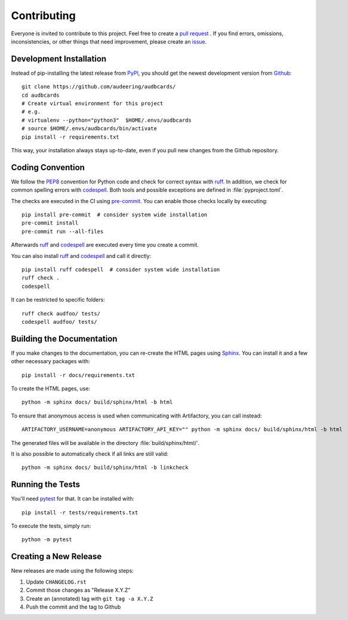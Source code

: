 Contributing
============

Everyone is invited to contribute to this project.
Feel free to create a `pull request`_ .
If you find errors,
omissions,
inconsistencies,
or other things
that need improvement,
please create an issue_.

.. _issue: https://github.com/audeering/audbcards/issues/new/
.. _pull request: https://github.com/audeering/audbcards/compare/


Development Installation
------------------------

Instead of pip-installing the latest release from PyPI_,
you should get the newest development version from Github_::

   git clone https://github.com/audeering/audbcards/
   cd audbcards
   # Create virtual environment for this project
   # e.g.
   # virtualenv --python="python3"  $HOME/.envs/audbcards
   # source $HOME/.envs/audbcards/bin/activate
   pip install -r requirements.txt


This way,
your installation always stays up-to-date,
even if you pull new changes from the Github repository.

.. _PyPI: https://pypi.org/project/audbcards/
.. _Github: https://github.com/audeering/audbcards/


Coding Convention
-----------------

We follow the PEP8_ convention for Python code
and check for correct syntax with ruff_.
In addition,
we check for common spelling errors with codespell_.
Both tools and possible exceptions
are defined in :file:`pyproject.toml`.

The checks are executed in the CI using `pre-commit`_.
You can enable those checks locally by executing::

    pip install pre-commit  # consider system wide installation
    pre-commit install
    pre-commit run --all-files

Afterwards ruff_ and codespell_ are executed
every time you create a commit.

You can also install ruff_ and codespell_
and call it directly::

    pip install ruff codespell  # consider system wide installation
    ruff check .
    codespell

It can be restricted to specific folders::

    ruff check audfoo/ tests/
    codespell audfoo/ tests/


.. _codespell: https://github.com/codespell-project/codespell/
.. _PEP8: http://www.python.org/dev/peps/pep-0008/
.. _pre-commit: https://pre-commit.com
.. _ruff: https://beta.ruff.rs


Building the Documentation
--------------------------

If you make changes to the documentation,
you can re-create the HTML pages using Sphinx_.
You can install it and a few other necessary packages with::

    pip install -r docs/requirements.txt

To create the HTML pages, use::

    python -m sphinx docs/ build/sphinx/html -b html

To ensure that anonymous access is used
when communicating with Artifactory,
you can call instead::

    ARTIFACTORY_USERNAME=anonymous ARTIFACTORY_API_KEY="" python -m sphinx docs/ build/sphinx/html -b html

The generated files will be available
in the directory :file:`build/sphinx/html/`.

It is also possible to automatically check if all links are still valid::

    python -m sphinx docs/ build/sphinx/html -b linkcheck

.. _Sphinx: http://sphinx-doc.org


Running the Tests
-----------------

You'll need pytest_ for that.
It can be installed with::

    pip install -r tests/requirements.txt

To execute the tests, simply run::

    python -m pytest

.. _pytest: https://pytest.org


Creating a New Release
----------------------

New releases are made using the following steps:

#. Update ``CHANGELOG.rst``
#. Commit those changes as "Release X.Y.Z"
#. Create an (annotated) tag with ``git tag -a X.Y.Z``
#. Push the commit and the tag to Github
